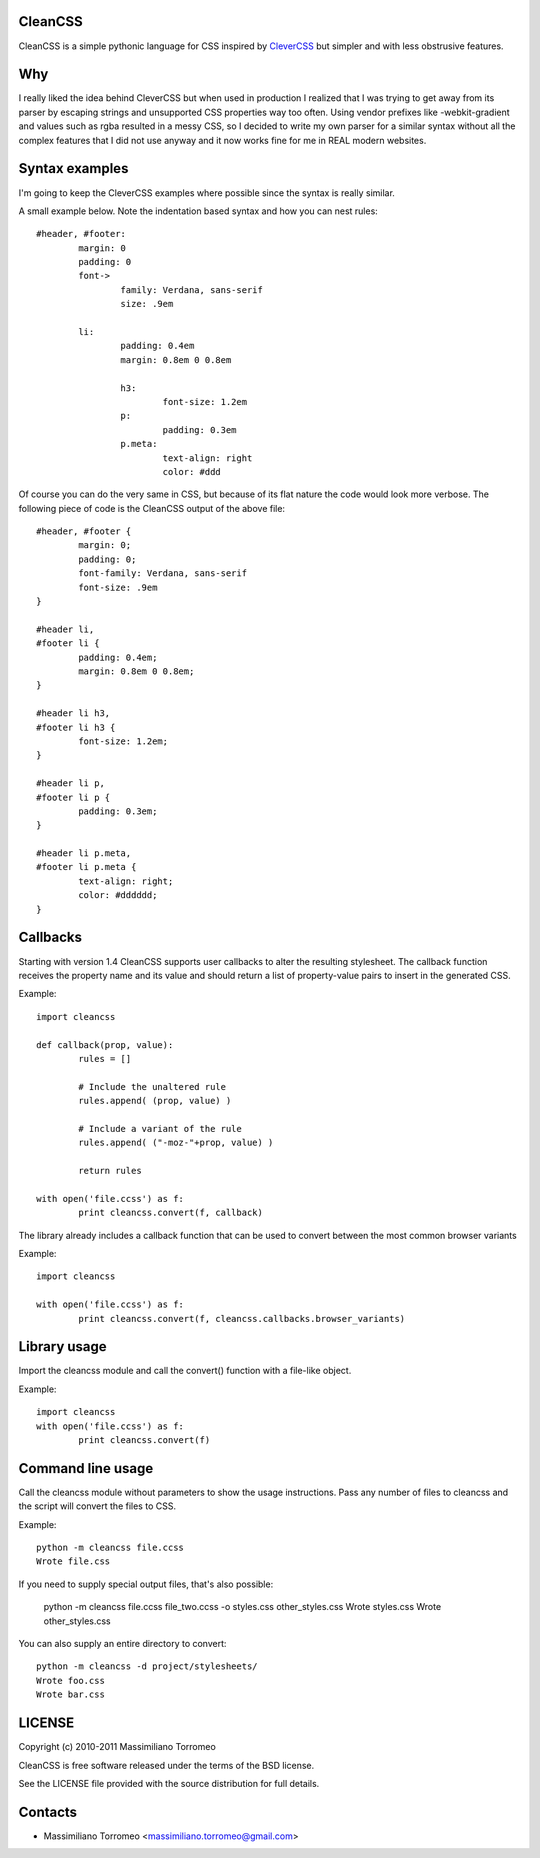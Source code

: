 CleanCSS
--------
CleanCSS is a simple pythonic language for CSS inspired by
`CleverCSS <http://sandbox.pocoo.org/clevercss/>`_ but simpler and with less
obstrusive features.

Why
---
I really liked the idea behind CleverCSS but when used in production I realized
that I was trying to get away from its parser by escaping strings and unsupported
CSS properties way too often. Using vendor prefixes like -webkit-gradient and
values such as rgba resulted in a messy CSS, so I decided to write my own parser
for a similar syntax without all the complex features that I did not use anyway
and it now works fine for me in REAL modern websites.

Syntax examples
---------------
I'm going to keep the CleverCSS examples where possible since the syntax is really
similar.

A small example below.  Note the indentation based syntax and how you can nest rules::

	#header, #footer:
		margin: 0
		padding: 0
		font->
			family: Verdana, sans-serif
			size: .9em

		li:
			padding: 0.4em
			margin: 0.8em 0 0.8em

			h3:
				font-size: 1.2em
			p:
				padding: 0.3em
			p.meta:
				text-align: right
				color: #ddd

Of course you can do the very same in CSS, but because of its flat nature the
code would look more verbose.  The following piece of code is the CleanCSS
output of the above file::

	#header, #footer {
		margin: 0;
		padding: 0;
		font-family: Verdana, sans-serif
		font-size: .9em
	}

	#header li,
	#footer li {
		padding: 0.4em;
		margin: 0.8em 0 0.8em;
	}

	#header li h3,
	#footer li h3 {
		font-size: 1.2em;
	}

	#header li p,
	#footer li p {
		padding: 0.3em;
	}

	#header li p.meta,
	#footer li p.meta {
		text-align: right;
		color: #dddddd;
	}

Callbacks
---------
Starting with version 1.4 CleanCSS supports user callbacks to alter the resulting stylesheet.
The callback function receives the property name and its value and should return a list of property-value pairs to insert in the generated CSS.

Example::

	import cleancss

	def callback(prop, value):
		rules = []

		# Include the unaltered rule
		rules.append( (prop, value) )

		# Include a variant of the rule
		rules.append( ("-moz-"+prop, value) )

		return rules

	with open('file.ccss') as f:
		print cleancss.convert(f, callback)

The library already includes a callback function that can be used to convert between the most common browser variants

Example::

	import cleancss

	with open('file.ccss') as f:
		print cleancss.convert(f, cleancss.callbacks.browser_variants)

Library usage
-------------
Import the cleancss module and call the convert() function with a file-like object.

Example::

	import cleancss
	with open('file.ccss') as f:
		print cleancss.convert(f)

Command line usage
------------------
Call the cleancss module without parameters to show the usage instructions.
Pass any number of files to cleancss and the script will convert the files to CSS.

Example::

	python -m cleancss file.ccss
	Wrote file.css

If you need to supply special output files, that's also possible:

	python -m cleancss file.ccss file_two.ccss -o styles.css other_styles.css
	Wrote styles.css
	Wrote other_styles.css

You can also supply an entire directory to convert::

	python -m cleancss -d project/stylesheets/
	Wrote foo.css
	Wrote bar.css

LICENSE
-------
Copyright (c) 2010-2011 Massimiliano Torromeo

CleanCSS is free software released under the terms of the BSD license.

See the LICENSE file provided with the source distribution for full details.

Contacts
--------

* Massimiliano Torromeo <massimiliano.torromeo@gmail.com>
